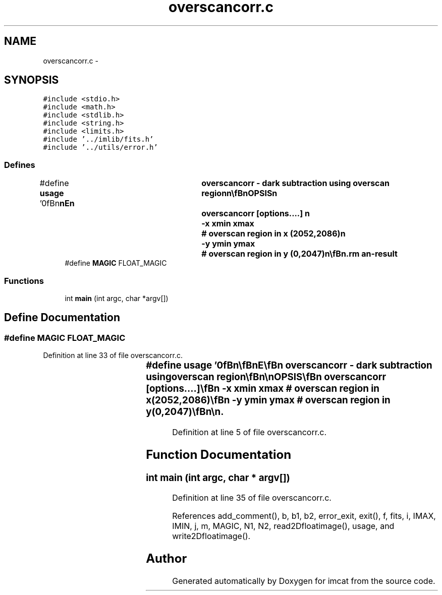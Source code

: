 .TH "overscancorr.c" 3 "23 Dec 2003" "imcat" \" -*- nroff -*-
.ad l
.nh
.SH NAME
overscancorr.c \- 
.SH SYNOPSIS
.br
.PP
\fC#include <stdio.h>\fP
.br
\fC#include <math.h>\fP
.br
\fC#include <stdlib.h>\fP
.br
\fC#include <string.h>\fP
.br
\fC#include <limits.h>\fP
.br
\fC#include '../imlib/fits.h'\fP
.br
\fC#include '../utils/error.h'\fP
.br

.SS "Defines"

.in +1c
.ti -1c
.RI "#define \fBusage\fP   '\\n\\\fBn\fP\\\fBn\fP\\NAME\\\fBn\fP\\	overscancorr - dark subtraction using overscan region\\\fBn\fP\\\\\fBn\fP\\SYNOPSIS\\\fBn\fP\\	overscancorr [\fBoptions\fP....] \\\fBn\fP\\		-x \fBxmin\fP \fBxmax\fP	# overscan region in x (2052,2086)\\\fBn\fP\\		-y \fBymin\fP \fBymax\fP	# overscan region in y (0,2047)\\\fBn\fP\\\\\fBn\fP\\DESCRIPTION\\\fBn\fP\\	\\'overscancorr\\' corrects for the bias dc \fBlevel\fP. Reads the\\\fBn\fP\\	overscan region and \fBfits\fP \fBa\fP linear ramp model along the\\\fBn\fP\\	long (y) axis. The dc and gradient is subtracted from the\\\fBn\fP\\	image.\\\fBn\fP\\\\\fBn\fP\\AUTHOR\\\fBn\fP\\	Gordon Squires\\\fBn\fP\\\\\fBn\fP\\\fBn\fP\\\fBn\fP'"
.br
.ti -1c
.RI "#define \fBMAGIC\fP   FLOAT_MAGIC"
.br
.in -1c
.SS "Functions"

.in +1c
.ti -1c
.RI "int \fBmain\fP (int argc, char *argv[])"
.br
.in -1c
.SH "Define Documentation"
.PP 
.SS "#define MAGIC   FLOAT_MAGIC"
.PP
Definition at line 33 of file overscancorr.c.
.SS "#define \fBusage\fP   '\\n\\\fBn\fP\\\fBn\fP\\NAME\\\fBn\fP\\	overscancorr - dark subtraction using overscan region\\\fBn\fP\\\\\fBn\fP\\SYNOPSIS\\\fBn\fP\\	overscancorr [\fBoptions\fP....] \\\fBn\fP\\		-x \fBxmin\fP \fBxmax\fP	# overscan region in x (2052,2086)\\\fBn\fP\\		-y \fBymin\fP \fBymax\fP	# overscan region in y (0,2047)\\\fBn\fP\\\\\fBn\fP\\DESCRIPTION\\\fBn\fP\\	\\'overscancorr\\' corrects for the bias dc \fBlevel\fP. Reads the\\\fBn\fP\\	overscan region and \fBfits\fP \fBa\fP linear ramp model along the\\\fBn\fP\\	long (y) axis. The dc and gradient is subtracted from the\\\fBn\fP\\	image.\\\fBn\fP\\\\\fBn\fP\\AUTHOR\\\fBn\fP\\	Gordon Squires\\\fBn\fP\\\\\fBn\fP\\\fBn\fP\\\fBn\fP'"
.PP
Definition at line 5 of file overscancorr.c.
.SH "Function Documentation"
.PP 
.SS "int main (int argc, char * argv[])"
.PP
Definition at line 35 of file overscancorr.c.
.PP
References add_comment(), b, b1, b2, error_exit, exit(), f, fits, i, IMAX, IMIN, j, m, MAGIC, N1, N2, read2Dfloatimage(), usage, and write2Dfloatimage().
.SH "Author"
.PP 
Generated automatically by Doxygen for imcat from the source code.
